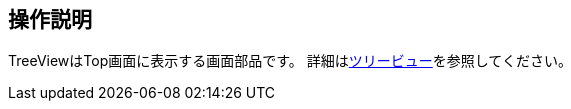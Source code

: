 [[operationguide]]
== 操作説明
TreeViewはTop画面に表示する画面部品です。
詳細は<<../topview/index.adoc#parts_treeview, ツリービュー>>を参照してください。
